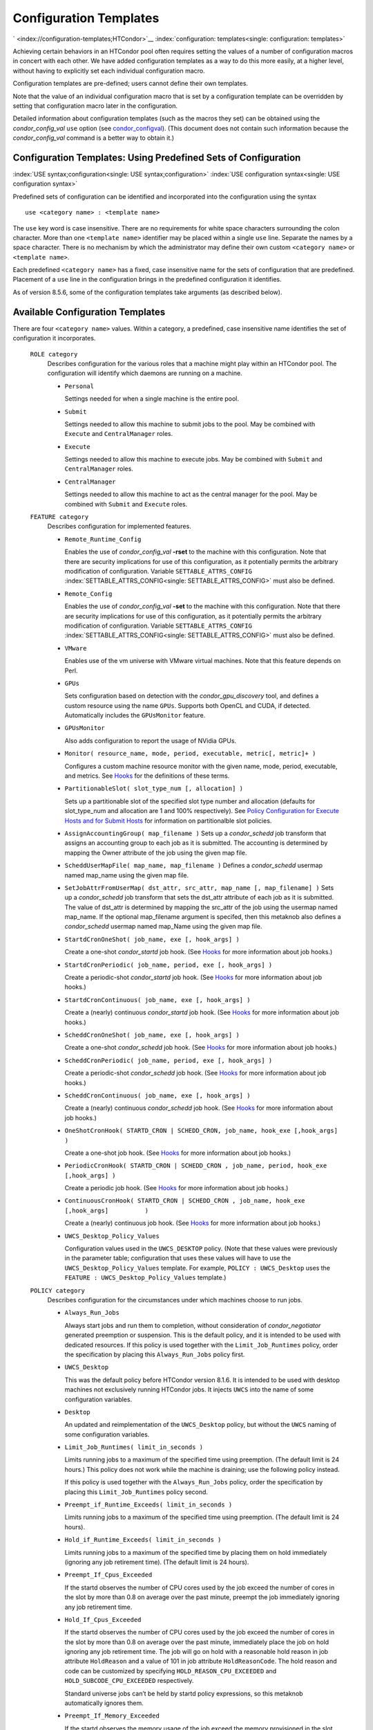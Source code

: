       

Configuration Templates
=======================

` <index://configuration-templates;HTCondor>`__
:index:`configuration: templates<single: configuration: templates>`

Achieving certain behaviors in an HTCondor pool often requires setting
the values of a number of configuration macros in concert with each
other. We have added configuration templates as a way to do this more
easily, at a higher level, without having to explicitly set each
individual configuration macro.

Configuration templates are pre-defined; users cannot define their own
templates.

Note that the value of an individual configuration macro that is set by
a configuration template can be overridden by setting that configuration
macro later in the configuration.

Detailed information about configuration templates (such as the macros
they set) can be obtained using the *condor\_config\_val* ``use`` option
(see `condor\_configval <../man-pages/condor_config_val.html>`__). (This
document does not contain such information because the
*condor\_config\_val* command is a better way to obtain it.)

Configuration Templates: Using Predefined Sets of Configuration
---------------------------------------------------------------

:index:`USE syntax;configuration<single: USE syntax;configuration>`
:index:`USE configuration syntax<single: USE configuration syntax>`

Predefined sets of configuration can be identified and incorporated into
the configuration using the syntax

::

      use <category name> : <template name>

The ``use`` key word is case insensitive. There are no requirements for
white space characters surrounding the colon character. More than one
``<template name>`` identifier may be placed within a single ``use``
line. Separate the names by a space character. There is no mechanism by
which the administrator may define their own custom ``<category name>``
or ``<template name>``.

Each predefined ``<category name>`` has a fixed, case insensitive name
for the sets of configuration that are predefined. Placement of a
``use`` line in the configuration brings in the predefined configuration
it identifies.

As of version 8.5.6, some of the configuration templates take arguments
(as described below).

Available Configuration Templates
---------------------------------

There are four ``<category name>`` values. Within a category, a
predefined, case insensitive name identifies the set of configuration it
incorporates.

 ``ROLE category``
    Describes configuration for the various roles that a machine might
    play within an HTCondor pool. The configuration will identify which
    daemons are running on a machine.

    -  ``Personal``

       Settings needed for when a single machine is the entire pool.

    -  ``Submit``

       Settings needed to allow this machine to submit jobs to the pool.
       May be combined with ``Execute`` and ``CentralManager`` roles.

    -  ``Execute``

       Settings needed to allow this machine to execute jobs. May be
       combined with ``Submit`` and ``CentralManager`` roles.

    -  ``CentralManager``

       Settings needed to allow this machine to act as the central
       manager for the pool. May be combined with ``Submit`` and
       ``Execute`` roles.

 ``FEATURE category``
    Describes configuration for implemented features.

    -  ``Remote_Runtime_Config``

       Enables the use of *condor\_config\_val* **-rset** to the machine
       with this configuration. Note that there are security
       implications for use of this configuration, as it potentially
       permits the arbitrary modification of configuration. Variable
       ``SETTABLE_ATTRS_CONFIG`` :index:`SETTABLE_ATTRS_CONFIG<single: SETTABLE_ATTRS_CONFIG>`
       must also be defined.

    -  ``Remote_Config``

       Enables the use of *condor\_config\_val* **-set** to the machine
       with this configuration. Note that there are security
       implications for use of this configuration, as it potentially
       permits the arbitrary modification of configuration. Variable
       ``SETTABLE_ATTRS_CONFIG`` :index:`SETTABLE_ATTRS_CONFIG<single: SETTABLE_ATTRS_CONFIG>`
       must also be defined.

    -  ``VMware``

       Enables use of the vm universe with VMware virtual machines. Note
       that this feature depends on Perl.

    -  ``GPUs``

       Sets configuration based on detection with the
       *condor\_gpu\_discovery* tool, and defines a custom resource
       using the name ``GPUs``. Supports both OpenCL and CUDA, if
       detected. Automatically includes the ``GPUsMonitor`` feature.

    -  ``GPUsMonitor``

       Also adds configuration to report the usage of NVidia GPUs.

    -  ``Monitor( resource_name, mode, period, executable, metric[, metric]+ )``

       Configures a custom machine resource monitor with the given name,
       mode, period, executable, and metrics. See
       `Hooks <../misc-concepts/hooks.html>`__ for the definitions of
       these terms.

    -  ``PartitionableSlot( slot_type_num [, allocation] )``

       Sets up a partitionable slot of the specified slot type number
       and allocation (defaults for slot\_type\_num and allocation are 1
       and 100% respectively). See \ `Policy Configuration for Execute
       Hosts and for Submit
       Hosts <../admin-manual/policy-configuration.html>`__ for
       information on partitionalble slot policies.

    -  ``AssignAccountingGroup( map_filename )`` Sets up a
       *condor\_schedd* job transform that assigns an accounting group
       to each job as it is submitted. The accounting is determined by
       mapping the Owner attribute of the job using the given map file.
    -  ``ScheddUserMapFile( map_name, map_filename )`` Defines a
       *condor\_schedd* usermap named map\_name using the given map
       file.
    -  ``SetJobAttrFromUserMap( dst_attr, src_attr, map_name [, map_filename] )``
       Sets up a *condor\_schedd* job transform that sets the dst\_attr
       attribute of each job as it is submitted. The value of dst\_attr
       is determined by mapping the src\_attr of the job using the
       usermap named map\_name. If the optional map\_filename argument
       is specifed, then this metaknob also defines a *condor\_schedd*
       usermap named map\_Name using the given map file.
    -  ``StartdCronOneShot( job_name, exe [, hook_args] )``

       Create a one-shot *condor\_startd* job hook.
       (See `Hooks <../misc-concepts/hooks.html>`__ for more information
       about job hooks.)

    -  ``StartdCronPeriodic( job_name, period, exe [, hook_args] )``

       Create a periodic-shot *condor\_startd* job hook.
       (See `Hooks <../misc-concepts/hooks.html>`__ for more information
       about job hooks.)

    -  ``StartdCronContinuous( job_name, exe [, hook_args] )``

       Create a (nearly) continuous *condor\_startd* job hook.
       (See `Hooks <../misc-concepts/hooks.html>`__ for more information
       about job hooks.)

    -  ``ScheddCronOneShot( job_name, exe [, hook_args] )``

       Create a one-shot *condor\_schedd* job hook.
       (See `Hooks <../misc-concepts/hooks.html>`__ for more information
       about job hooks.)

    -  ``ScheddCronPeriodic( job_name, period, exe [, hook_args] )``

       Create a periodic-shot *condor\_schedd* job hook.
       (See `Hooks <../misc-concepts/hooks.html>`__ for more information
       about job hooks.)

    -  ``ScheddCronContinuous( job_name, exe [, hook_args] )``

       Create a (nearly) continuous *condor\_schedd* job hook.
       (See `Hooks <../misc-concepts/hooks.html>`__ for more information
       about job hooks.)

    -  ``OneShotCronHook( STARTD_CRON | SCHEDD_CRON, job_name, hook_exe [,hook_args] )``

       Create a one-shot job hook.
       (See `Hooks <../misc-concepts/hooks.html>`__ for more information
       about job hooks.)

    -  ``PeriodicCronHook( STARTD_CRON | SCHEDD_CRON , job_name, period, hook_exe          [,hook_args] )``

       Create a periodic job hook.
       (See `Hooks <../misc-concepts/hooks.html>`__ for more information
       about job hooks.)

    -  ``ContinuousCronHook( STARTD_CRON | SCHEDD_CRON , job_name, hook_exe [,hook_args]          )``

       Create a (nearly) continuous job hook.
       (See `Hooks <../misc-concepts/hooks.html>`__ for more information
       about job hooks.)

        

    -  ``UWCS_Desktop_Policy_Values``

       Configuration values used in the ``UWCS_DESKTOP`` policy. (Note
       that these values were previously in the parameter table;
       configuration that uses these values will have to use the
       ``UWCS_Desktop_Policy_Values`` template. For example,
       ``POLICY : UWCS_Desktop`` uses the
       ``FEATURE : UWCS_Desktop_Policy_Values`` template.)

 ``POLICY category``
    Describes configuration for the circumstances under which machines
    choose to run jobs.

    -  ``Always_Run_Jobs``

       Always start jobs and run them to completion, without
       consideration of *condor\_negotiator* generated preemption or
       suspension. This is the default policy, and it is intended to be
       used with dedicated resources. If this policy is used together
       with the ``Limit_Job_Runtimes`` policy, order the specification
       by placing this ``Always_Run_Jobs`` policy first.

    -  ``UWCS_Desktop``

       This was the default policy before HTCondor version 8.1.6. It is
       intended to be used with desktop machines not exclusively running
       HTCondor jobs. It injects ``UWCS`` into the name of some
       configuration variables.

    -  ``Desktop``

       An updated and reimplementation of the ``UWCS_Desktop`` policy,
       but without the ``UWCS`` naming of some configuration variables.

    -  ``Limit_Job_Runtimes( limit_in_seconds )``

       Limits running jobs to a maximum of the specified time using
       preemption. (The default limit is 24 hours.) This policy does not
       work while the machine is draining; use the following policy
       instead.

       If this policy is used together with the ``Always_Run_Jobs``
       policy, order the specification by placing this
       ``Limit_Job_Runtimes`` policy second.

    -  ``Preempt_if_Runtime_Exceeds( limit_in_seconds )``

       Limits running jobs to a maximum of the specified time using
       preemption. (The default limit is 24 hours).

    -  ``Hold_if_Runtime_Exceeds( limit_in_seconds )``

       Limits running jobs to a maximum of the specified time by placing
       them on hold immediately (ignoring any job retirement time). (The
       default limit is 24 hours).

    -  ``Preempt_If_Cpus_Exceeded``

       If the startd observes the number of CPU cores used by the job
       exceed the number of cores in the slot by more than 0.8 on
       average over the past minute, preempt the job immediately
       ignoring any job retirement time.

    -  ``Hold_If_Cpus_Exceeded``

       If the startd observes the number of CPU cores used by the job
       exceed the number of cores in the slot by more than 0.8 on
       average over the past minute, immediately place the job on hold
       ignoring any job retirement time. The job will go on hold with a
       reasonable hold reason in job attribute ``HoldReason`` and a
       value of 101 in job attribute ``HoldReasonCode``. The hold reason
       and code can be customized by specifying
       ``HOLD_REASON_CPU_EXCEEDED`` and ``HOLD_SUBCODE_CPU_EXCEEDED``
       respectively.

       Standard universe jobs can’t be held by startd policy
       expressions, so this metaknob automatically ignores them.

    -  ``Preempt_If_Memory_Exceeded``

       If the startd observes the memory usage of the job exceed the
       memory provisioned in the slot, preempt the job immediately
       ignoring any job retirement time.

    -  ``Hold_If_Memory_Exceeded``

       If the startd observes the memory usage of the job exceed the
       memory provisioned in the slot, immediately place the job on hold
       ignoring any job retirement time. The job will go on hold with a
       reasonable hold reason in job attribute ``HoldReason`` and a
       value of 102 in job attribute ``HoldReasonCode``. The hold reason
       and code can be customized by specifying
       ``HOLD_REASON_MEMORY_EXCEEDED`` and
       ``HOLD_SUBCODE_MEMORY_EXCEEDED`` respectively.

       Standard universe jobs can’t be held by startd policy
       expressions, so this metaknob automatically ignores them.

    -  ``Preempt_If( policy_variable )``

       Preempt jobs according to the specified policy.
       ``policy_variable`` must be the name of a configuration macro
       containing an expression that evaluates to ``True`` if the job
       should be preempted.

       See an example here:  `3.4.4 <#x32-1860003.4.4>`__.

    -  ``Want_Hold_If( policy_variable, subcode, reason_text )``

       Add the given policy to the ``WANT_HOLD`` expression; if the
       ``WANT_HOLD`` expression is defined, ``policy_variable`` is
       prepended to the existing expression; otherwise ``WANT_HOLD`` is
       simply set to the value of the textttpolicy\_variable macro.

       Standard universe jobs can’t be held by startd policy
       expressions, so this metaknob automatically ignores them.

       See an example here:  `3.4.4 <#x32-1860003.4.4>`__.

    -  ``Startd_Publish_CpusUsage``

       Publish the number of CPU cores being used by the job into to
       slot ad as attribute ``CpusUsage``. This value will be the
       average number of cores used by the job over the past minute,
       sampling every 5 seconds.

 ``SECURITY category``
    Describes configuration for an implemented security model.

    -  ``Host_Based``

       The default security model (based on IPs and DNS names). Do not
       combine with ``User_Based`` security.

    -  ``User_Based``

       Grants permissions to an administrator and uses
       ``With_Authentication``. Do not combine with ``Host_Based``
       security.

    -  ``With_Authentication``

       Requires both authentication and integrity checks.

    -  ``Strong``

       Requires authentication, encryption, and integrity checks.

Configuration Template Transition Syntax
----------------------------------------

For pools that are transitioning to using this new syntax in
configuration, while still having some tools and daemons with HTCondor
versions earlier than 8.1.6, special syntax in the configuration will
cause those daemons to fail upon start up, rather than use the new, but
misinterpreted, syntax. Newer daemons will ignore the extra syntax.
Placing the @ character before the ``use`` key word causes the older
daemons to fail when they attempt to parse this syntax.

As an example, consider the *condor\_startd* as it starts up. A
*condor\_startd* previous to HTCondor version 8.1.6 fails to start when
it sees:

::

    @use feature : GPUs

Running an older *condor\_config\_val* also identifies the ``@use`` line
as being bad. A *condor\_startd* of HTCondor version 8.1.6 or more
recent sees

::

    use feature : GPUs

Configuration Template Examples
-------------------------------

-  Preempt a job if its memory usage exceeds the requested memory:

   ::

       MEMORY_EXCEEDED = (isDefined(MemoryUsage) && MemoryUsage > RequestMemory) 
       use POLICY : PREEMPT_IF(MEMORY_EXCEEDED) 
           

-  Put a job on hold if its memory usage exceeds the requested memory:

   ::

       MEMORY_EXCEEDED = (isDefined(MemoryUsage) && MemoryUsage > RequestMemory) 
       use POLICY : WANT_HOLD_IF(MEMORY_EXCEEDED, 102, memory usage exceeded request_memory) 
           

-  Update dynamic GPU information every 15 minutes:

   ::

       use FEATURE : StartdCronPeriodic(DYNGPU, 15*60, $(LOCAL_DIR)\dynamic_gpu_info.pl, $(LIBEXEC)\condor_gpu_discovery -dynamic) 
           

   where ``dynamic_gpu_info.pl`` is a simple perl script that strips off
   the DetectedGPUs line from textttcondor\_gpu\_discovery:

   ::

       #!/usr/bin/env perl 
       my @attrs = `@ARGV`; 
       for (@attrs) { 
       next if ($_ =~ /^Detected/i); 
       print $_; 
       } 
           

      
